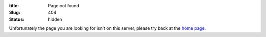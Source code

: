 :title: Page not found
:Slug: 404
:status: hidden

Unfortunately the page you are looking for isn't on this server, please try back at the `home page <http://libattachsql.org/>`_.
